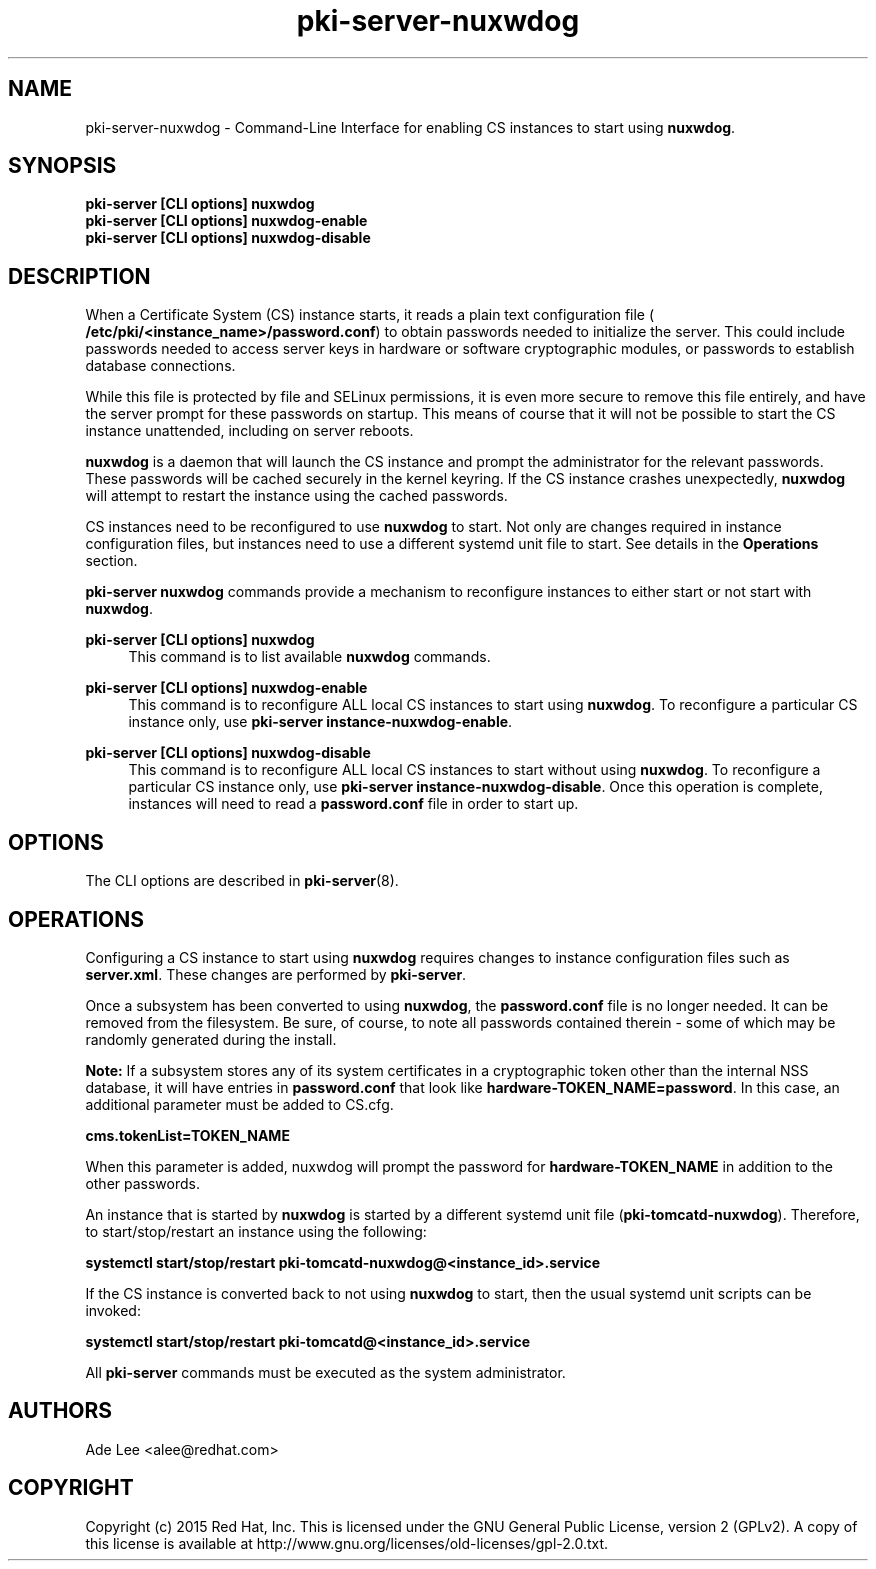 .\" First parameter, NAME, should be all caps
.\" Second parameter, SECTION, should be 1-8, maybe w/ subsection
.\" other parameters are allowed: see man(7), man(1)
.TH pki-server-nuxwdog 8 "July 15, 2015" "version 10.2" "PKI Nuxwdog Management Commands" Dogtag Team
.\" Please adjust this date whenever revising the man page.
.\"
.\" Some roff macros, for reference:
.\" .nh        disable hyphenation
.\" .hy        enable hyphenation
.\" .ad l      left justify
.\" .ad b      justify to both left and right margins
.\" .nf        disable filling
.\" .fi        enable filling
.\" .br        insert line break
.\" .sp <n>    insert n+1 empty lines
.\" for man page specific macros, see man(7)
.SH NAME
pki-server-nuxwdog \- Command-Line Interface for enabling CS instances to start using \fBnuxwdog\fR.

.SH SYNOPSIS
.nf
\fBpki-server [CLI options] nuxwdog\fR
\fBpki-server [CLI options] nuxwdog-enable\fR
\fBpki-server [CLI options] nuxwdog-disable\fR
.fi

.SH DESCRIPTION
.PP
When a Certificate System (CS) instance starts, it reads a plain text configuration
file (\fB /etc/pki/<instance_name>/password.conf\fR) to obtain passwords needed to
initialize the server.  This could include passwords needed to access server keys
in hardware or software cryptographic modules, or passwords to establish database
connections.
.PP
While this file is protected by file and SELinux permissions, it is even more secure
to remove this file entirely, and have the server prompt for these passwords on
startup.  This means of course that it will not be possible to start the CS
instance unattended, including on server reboots.
.PP
\fBnuxwdog\fR is a daemon that will launch the CS instance and prompt the administrator
for the relevant passwords.  These passwords will be cached securely in the kernel
keyring.  If the CS instance crashes unexpectedly, \fBnuxwdog\fR will attempt to restart
the instance using the cached passwords.
.PP
CS instances need to be reconfigured to use \fBnuxwdog\fR to start.  Not only are changes
required in instance configuration files, but instances need to use a different
systemd unit file to start.  See details in the \fBOperations\fR section.

\fBpki-server nuxwdog\fR commands provide a mechanism to reconfigure instances
to either start or not start with \fBnuxwdog\fR.
.PP
\fBpki-server [CLI options] nuxwdog\fR
.RS 4
This command is to list available \fBnuxwdog\fR commands.
.RE
.PP
\fBpki-server [CLI options] nuxwdog-enable\fR
.RS 4
This command is to reconfigure ALL local CS instances to start using \fBnuxwdog\fP.
To reconfigure a particular CS instance only, use \fBpki-server instance-nuxwdog-enable\fR.
.RE
.PP
\fBpki-server [CLI options] nuxwdog-disable\fR
.RS 4
This command is to reconfigure ALL local CS instances to start without using
\fBnuxwdog\fP.  To reconfigure a particular CS instance only, use
\fBpki-server instance-nuxwdog-disable\fR.  Once this operation is complete,
instances will need to read a  \fBpassword.conf\fR file in order to start up.
.RE

.SH OPTIONS
The CLI options are described in \fBpki-server\fR(8).

.SH OPERATIONS
Configuring a CS instance to start using \fBnuxwdog\fR requires changes to instance
configuration files such as \fBserver.xml\fP.  These changes are performed by
\fBpki-server\fR.
.PP
Once a subsystem has been converted to using \fBnuxwdog\fR, the \fBpassword.conf\fR
file is no longer needed.  It can be removed from the filesystem.  Be sure, of course,
to note all passwords contained therein - some of which may be randomly generated
during the install.
.PP
\fBNote: \fR If a subsystem stores any of its system certificates in a cryptographic token other
than the internal NSS database, it will have entries in \fBpassword.conf\fR that look
like \fBhardware-TOKEN_NAME=password\fR.  In this case, an additional parameter
must be added to CS.cfg.
.PP
\fBcms.tokenList=TOKEN_NAME\fR
.PP
When this parameter is added, nuxwdog will prompt the password for
\fBhardware-TOKEN_NAME\fR in addition to the other passwords.
.PP
An instance that is started by \fBnuxwdog\fR is started by a different systemd unit
file (\fBpki-tomcatd-nuxwdog\fR).  Therefore, to start/stop/restart an instance using
the following:
.PP
\fBsystemctl start/stop/restart pki-tomcatd-nuxwdog@<instance_id>.service\fR
.PP
If the CS instance is converted back to not using \fBnuxwdog\fP to start, then the
usual systemd unit scripts can be invoked:
.PP
\fBsystemctl start/stop/restart pki-tomcatd@<instance_id>.service\fR
.PP

All \fBpki-server\fP commands must be executed as the system administrator.

.SH AUTHORS
Ade Lee <alee@redhat.com>

.SH COPYRIGHT
Copyright (c) 2015 Red Hat, Inc. This is licensed under the GNU General Public License, version 2 (GPLv2). A copy of this license is available at http://www.gnu.org/licenses/old-licenses/gpl-2.0.txt.
